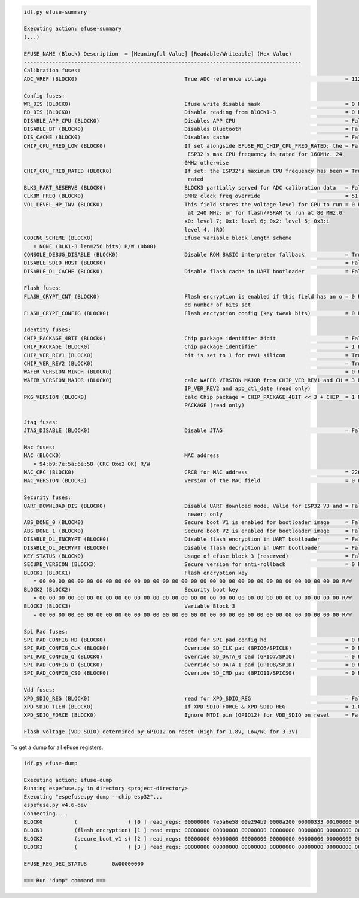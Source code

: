 .. code-block:: none

    idf.py efuse-summary

    Executing action: efuse-summary
    (...)

    EFUSE_NAME (Block) Description  = [Meaningful Value] [Readable/Writeable] (Hex Value)
    ----------------------------------------------------------------------------------------
    Calibration fuses:
    ADC_VREF (BLOCK0)                                  True ADC reference voltage                         = 1121 R/W (0b00011)

    Config fuses:
    WR_DIS (BLOCK0)                                    Efuse write disable mask                           = 0 R/W (0x0000)
    RD_DIS (BLOCK0)                                    Disable reading from BlOCK1-3                      = 0 R/W (0x0)
    DISABLE_APP_CPU (BLOCK0)                           Disables APP CPU                                   = False R/W (0b0)
    DISABLE_BT (BLOCK0)                                Disables Bluetooth                                 = False R/W (0b0)
    DIS_CACHE (BLOCK0)                                 Disables cache                                     = False R/W (0b0)
    CHIP_CPU_FREQ_LOW (BLOCK0)                         If set alongside EFUSE_RD_CHIP_CPU_FREQ_RATED; the = False R/W (0b0)
                                                        ESP32's max CPU frequency is rated for 160MHz. 24
                                                       0MHz otherwise
    CHIP_CPU_FREQ_RATED (BLOCK0)                       If set; the ESP32's maximum CPU frequency has been = True R/W (0b1)
                                                        rated
    BLK3_PART_RESERVE (BLOCK0)                         BLOCK3 partially served for ADC calibration data   = False R/W (0b0)
    CLK8M_FREQ (BLOCK0)                                8MHz clock freq override                           = 51 R/W (0x33)
    VOL_LEVEL_HP_INV (BLOCK0)                          This field stores the voltage level for CPU to run = 0 R/W (0b00)
                                                        at 240 MHz; or for flash/PSRAM to run at 80 MHz.0
                                                       x0: level 7; 0x1: level 6; 0x2: level 5; 0x3:i
                                                       level 4. (RO)
    CODING_SCHEME (BLOCK0)                             Efuse variable block length scheme
       = NONE (BLK1-3 len=256 bits) R/W (0b00)
    CONSOLE_DEBUG_DISABLE (BLOCK0)                     Disable ROM BASIC interpreter fallback             = True R/W (0b1)
    DISABLE_SDIO_HOST (BLOCK0)                                                                            = False R/W (0b0)
    DISABLE_DL_CACHE (BLOCK0)                          Disable flash cache in UART bootloader             = False R/W (0b0)

    Flash fuses:
    FLASH_CRYPT_CNT (BLOCK0)                           Flash encryption is enabled if this field has an o = 0 R/W (0b0000000)
                                                       dd number of bits set
    FLASH_CRYPT_CONFIG (BLOCK0)                        Flash encryption config (key tweak bits)           = 0 R/W (0x0)

    Identity fuses:
    CHIP_PACKAGE_4BIT (BLOCK0)                         Chip package identifier #4bit                      = False R/W (0b0)
    CHIP_PACKAGE (BLOCK0)                              Chip package identifier                            = 1 R/W (0b001)
    CHIP_VER_REV1 (BLOCK0)                             bit is set to 1 for rev1 silicon                   = True R/W (0b1)
    CHIP_VER_REV2 (BLOCK0)                                                                                = True R/W (0b1)
    WAFER_VERSION_MINOR (BLOCK0)                                                                          = 0 R/W (0b00)
    WAFER_VERSION_MAJOR (BLOCK0)                       calc WAFER VERSION MAJOR from CHIP_VER_REV1 and CH = 3 R/W (0b011)
                                                       IP_VER_REV2 and apb_ctl_date (read only)
    PKG_VERSION (BLOCK0)                               calc Chip package = CHIP_PACKAGE_4BIT << 3 + CHIP_ = 1 R/W (0x1)
                                                       PACKAGE (read only)

    Jtag fuses:
    JTAG_DISABLE (BLOCK0)                              Disable JTAG                                       = False R/W (0b0)

    Mac fuses:
    MAC (BLOCK0)                                       MAC address
       = 94:b9:7e:5a:6e:58 (CRC 0xe2 OK) R/W
    MAC_CRC (BLOCK0)                                   CRC8 for MAC address                               = 226 R/W (0xe2)
    MAC_VERSION (BLOCK3)                               Version of the MAC field                           = 0 R/W (0x00)

    Security fuses:
    UART_DOWNLOAD_DIS (BLOCK0)                         Disable UART download mode. Valid for ESP32 V3 and = False R/W (0b0)
                                                        newer; only
    ABS_DONE_0 (BLOCK0)                                Secure boot V1 is enabled for bootloader image     = False R/W (0b0)
    ABS_DONE_1 (BLOCK0)                                Secure boot V2 is enabled for bootloader image     = False R/W (0b0)
    DISABLE_DL_ENCRYPT (BLOCK0)                        Disable flash encryption in UART bootloader        = False R/W (0b0)
    DISABLE_DL_DECRYPT (BLOCK0)                        Disable flash decryption in UART bootloader        = False R/W (0b0)
    KEY_STATUS (BLOCK0)                                Usage of efuse block 3 (reserved)                  = False R/W (0b0)
    SECURE_VERSION (BLOCK3)                            Secure version for anti-rollback                   = 0 R/W (0x00000000)
    BLOCK1 (BLOCK1)                                    Flash encryption key
       = 00 00 00 00 00 00 00 00 00 00 00 00 00 00 00 00 00 00 00 00 00 00 00 00 00 00 00 00 00 00 00 00 R/W
    BLOCK2 (BLOCK2)                                    Security boot key
       = 00 00 00 00 00 00 00 00 00 00 00 00 00 00 00 00 00 00 00 00 00 00 00 00 00 00 00 00 00 00 00 00 R/W
    BLOCK3 (BLOCK3)                                    Variable Block 3
       = 00 00 00 00 00 00 00 00 00 00 00 00 00 00 00 00 00 00 00 00 00 00 00 00 00 00 00 00 00 00 00 00 R/W

    Spi Pad fuses:
    SPI_PAD_CONFIG_HD (BLOCK0)                         read for SPI_pad_config_hd                         = 0 R/W (0b00000)
    SPI_PAD_CONFIG_CLK (BLOCK0)                        Override SD_CLK pad (GPIO6/SPICLK)                 = 0 R/W (0b00000)
    SPI_PAD_CONFIG_Q (BLOCK0)                          Override SD_DATA_0 pad (GPIO7/SPIQ)                = 0 R/W (0b00000)
    SPI_PAD_CONFIG_D (BLOCK0)                          Override SD_DATA_1 pad (GPIO8/SPID)                = 0 R/W (0b00000)
    SPI_PAD_CONFIG_CS0 (BLOCK0)                        Override SD_CMD pad (GPIO11/SPICS0)                = 0 R/W (0b00000)

    Vdd fuses:
    XPD_SDIO_REG (BLOCK0)                              read for XPD_SDIO_REG                              = False R/W (0b0)
    XPD_SDIO_TIEH (BLOCK0)                             If XPD_SDIO_FORCE & XPD_SDIO_REG                   = 1.8V R/W (0b0)
    XPD_SDIO_FORCE (BLOCK0)                            Ignore MTDI pin (GPIO12) for VDD_SDIO on reset     = False R/W (0b0)

    Flash voltage (VDD_SDIO) determined by GPIO12 on reset (High for 1.8V, Low/NC for 3.3V)


To get a dump for all eFuse registers.

.. code-block:: none

    idf.py efuse-dump

    Executing action: efuse-dump
    Running espefuse.py in directory <project-directory>
    Executing "espefuse.py dump --chip esp32"...
    espefuse.py v4.6-dev
    Connecting....
    BLOCK0          (                ) [0 ] read_regs: 00000000 7e5a6e58 00e294b9 0000a200 00000333 00100000 00000004
    BLOCK1          (flash_encryption) [1 ] read_regs: 00000000 00000000 00000000 00000000 00000000 00000000 00000000 00000000
    BLOCK2          (secure_boot_v1 s) [2 ] read_regs: 00000000 00000000 00000000 00000000 00000000 00000000 00000000 00000000
    BLOCK3          (                ) [3 ] read_regs: 00000000 00000000 00000000 00000000 00000000 00000000 00000000 00000000

    EFUSE_REG_DEC_STATUS        0x00000000

    === Run "dump" command ===
